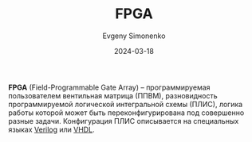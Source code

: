 :PROPERTIES:
:ID:       6d808020-f74e-44d3-a450-92656ec60d16
:END:
#+TITLE: FPGA
#+AUTHOR: Evgeny Simonenko
#+LANGUAGE: Russian
#+LICENSE: CC BY-SA 4.0
#+DATE: 2024-03-18
#+FILETAGS: :digital-electronics:integrated-circuit:

*FPGA* (Field-Programmable Gate Array) -- программируемая пользователем вентильная матрица (ППВМ),
разновидность программируемой логической интегральной схемы (ПЛИС), логика работы которой может быть
переконфигурирована под совершенно разные задачи. Конфигурация ПЛИС описывается на специальных языках
[[id:8e308b66-c084-40af-a400-f87d873f6812][Verilog]] или [[id:662ebbde-7dec-4240-a232-b5a0dafb6185][VHDL]].

